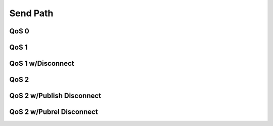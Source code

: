 ==========
Send Path
==========

QoS 0
======


.. uml::

    Client -> Haka: publish call (QoS=0)
    note right: publish packet enqueued.
    Client <- Haka: publish return
    Client -> Haka: write call
              Haka -> Socket: send publish
    note right: publish packet transferred to socket write buffer and dequeued.
    Client <- Haka: write return


QoS 1
======

.. uml::

    Client -> Haka: publish call (QoS=1)
    note right: publish packet enqueued.
    Client <- Haka: publish return
    == ... ==
    Client -> Haka: write call
              Haka -> Socket: send publish
    note right: publish packet transferred to socket write buffer.
    Client <- Haka: write return
    == ... ==
    Client -> Haka: read call
              Haka <- Socket: recv puback
    note right: publish packet dequeued.
    Client <- Haka: read return


QoS 1 w/Disconnect
===================

.. uml::

    Client -> Haka: publish call (QoS=1)
    note right: publish packet enqueued.
    Client <- Haka: publish return
    Client -> Haka: write call
              Haka -> Socket: send publish
    note right: publish packet transferred to socket write buffer.
    Client <- Haka: write return
    == socket disconnect, reactor start ==
    Client -> Haka: write call
              Haka -> Socket: send publish(dupe=True)
    note right: publish packet transferred to socket write buffer.
    Client <- Haka: write return
    == ... ==
    Client -> Haka: read call
              Haka <- Socket: recv puback
    note right: publish packet dequeued.
    Client <- Haka: read return


QoS 2
======

.. uml::

    Client -> Haka: publish call (QoS=2)
    note right: publish packet enqueued.
    Client <- Haka: publish return
    Client -> Haka: write call
              Haka -> Socket: send publish
    note right: publish packet transferred to socket write buffer.
    Client <- Haka: write return
    == ... ==
    Client -> Haka: read call
              Haka <- Socket: recv pubrec
    Client <- Haka: on_pubrec call
    Client -> Haka: on_pubrec return
    note right: pubrel packet queued.
    Client <- Haka: read return
    == ... ==
    Client -> Haka: write call
              Haka -> Socket: send pubrel
    Client <- Haka: write return
    == ... ==
    Client -> Haka: read call
              Haka <- Socket: recv pubcomp
    note right: publish packet dequeued.
    Client <- Haka: on_pubcomp call
    Client -> Haka: on_pubcomp return
    Client <- Haka: read return


QoS 2 w/Publish Disconnect
===========================

.. uml::

    Client -> Haka: publish call (QoS=2)
    note right: publish packet enqueued.
    Client <- Haka: publish return
    Client -> Haka: write call
              Haka -> Socket: send publish
    note right: publish packet transferred to socket write buffer.
    Client <- Haka: write return
    == socket disconnect, reactor start ==
    Client -> Haka: write call
              Haka -> Socket: send publish(dupe=True)
    note right: publish packet transferred to socket write buffer.
    Client <- Haka: write return
    == ... ==
    Client -> Haka: read call
              Haka <- Socket: recv pubrec
    Client <- Haka: on_pubrec call
    Client -> Haka: on_pubrec return
    note right: pubrel packet queued.
    Client <- Haka: read return
    == ... ==
    Client -> Haka: write call
              Haka -> Socket: send pubrel
    Client <- Haka: write return
    == ... ==
    Client -> Haka: read call
              Haka <- Socket: recv pubcomp
    note right: publish packet dequeued.
    Client <- Haka: on_pubcomp call
    Client -> Haka: on_pubcomp return
    Client <- Haka: read return


QoS 2 w/Pubrel Disconnect
==========================

.. uml::

    Client -> Haka: publish call (QoS=2)
    note right: publish packet enqueued.
    Client <- Haka: publish return
    Client -> Haka: write call
              Haka -> Socket: send publish
    note right: publish packet transferred to socket write buffer.
    Client <- Haka: write return
    == ... ==
    Client -> Haka: read call
              Haka <- Socket: recv pubrec
    Client <- Haka: on_pubrec call
    Client -> Haka: on_pubrec return
    note right: pubrel packet queued.
    Client <- Haka: read return
    == ... ==
    Client -> Haka: write call
              Haka -> Socket: send pubrel
    Client <- Haka: write return
    == socket disconnect, reactor start ==
    Client -> Haka: write call
              Haka -> Socket: send pubrel
    note right: pubrel packet transferred to socket write buffer.
    Client <- Haka: write return
    == ... ==
    Client -> Haka: read call
              Haka <- Socket: recv pubcomp
    note right: publish packet dequeued.
    Client <- Haka: on_pubcomp call
    Client -> Haka: on_pubcomp return
    Client <- Haka: read return

